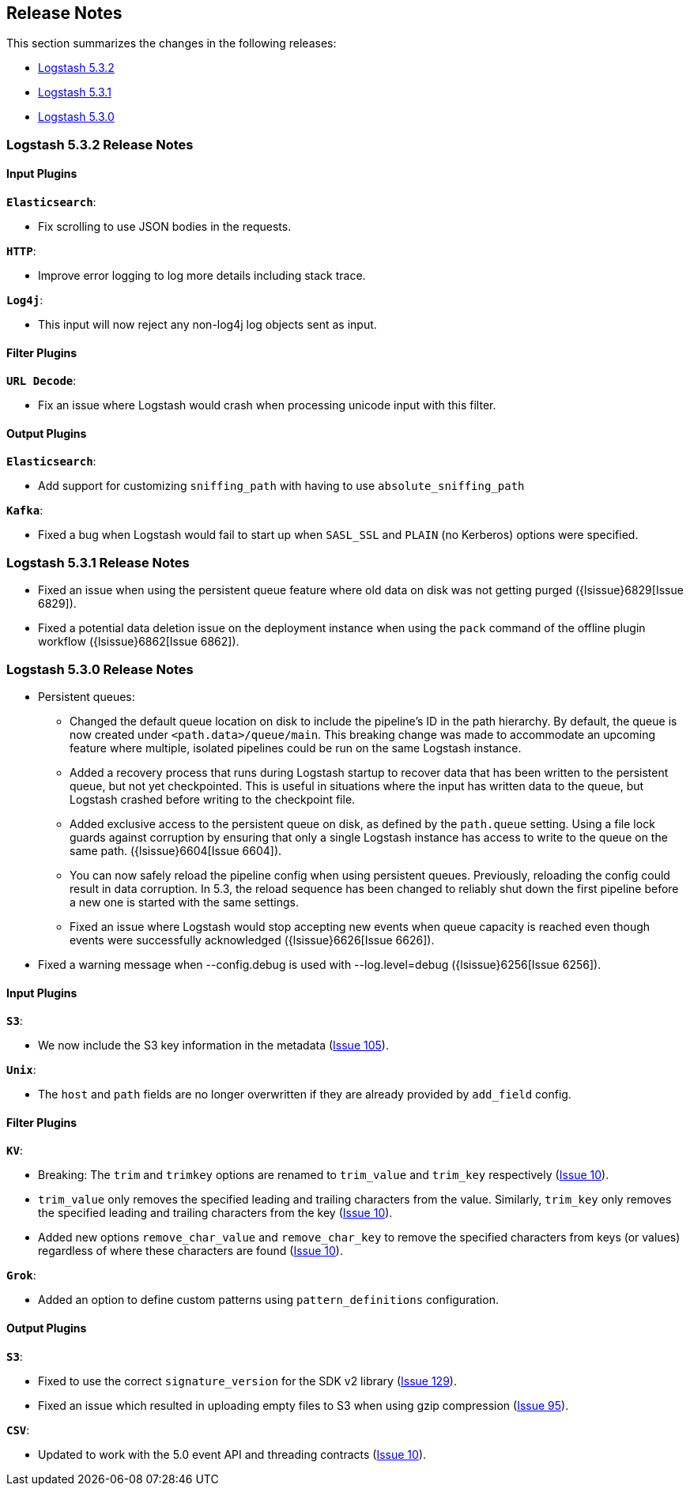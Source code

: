 [[releasenotes]]
== Release Notes

This section summarizes the changes in the following releases:

* <<logstash-5-3-2,Logstash 5.3.2>>
* <<logstash-5-3-1,Logstash 5.3.1>>
* <<logstash-5-3-0,Logstash 5.3.0>>

[[logstash-5-3-2]]
=== Logstash 5.3.2 Release Notes

[float]
==== Input Plugins

*`Elasticsearch`*:

* Fix scrolling to use JSON bodies in the requests.

*`HTTP`*:

* Improve error logging to log more details including stack trace.

*`Log4j`*:

* This input will now reject any non-log4j log objects sent as input.

==== Filter Plugins

*`URL Decode`*:

* Fix an issue where Logstash would crash when processing unicode input with this filter.

==== Output Plugins

*`Elasticsearch`*:

* Add support for customizing `sniffing_path` with having to use `absolute_sniffing_path`

*`Kafka`*:

* Fixed a bug when Logstash would fail to start up when `SASL_SSL` and `PLAIN` (no Kerberos) options were specified.

[[logstash-5-3-1]]
=== Logstash 5.3.1 Release Notes

* Fixed an issue when using the persistent queue feature where old data on disk was not getting purged ({lsissue}6829[Issue 6829]).
* Fixed a potential data deletion issue on the deployment instance when using the `pack` command of the 
  offline plugin workflow ({lsissue}6862[Issue 6862]).

[[logstash-5-3-0]]
=== Logstash 5.3.0 Release Notes

* Persistent queues:
    ** Changed the default queue location on disk to include the pipeline's ID in the path hierarchy.
       By default, the queue is now created under `<path.data>/queue/main`. This breaking change was made to
       accommodate an upcoming feature where multiple, isolated pipelines could be run on the same Logstash
       instance.
    ** Added a recovery process that runs during Logstash startup to recover data that has been written to the 
       persistent queue, but not yet checkpointed. This is useful in situations where the input has written data to 
       the queue, but Logstash crashed before writing to the checkpoint file.
    ** Added exclusive access to the persistent queue on disk, as defined by the `path.queue` setting. Using a file 
       lock guards against corruption by ensuring that only a single Logstash instance has access to write to the 
       queue on the same path. ({lsissue}6604[Issue 6604]).
    ** You can now safely reload the pipeline config when using persistent queues. Previously, reloading the 
       config could result in data corruption. In 5.3, the reload sequence has been changed to reliably shut down the
       first pipeline before a new one is started with the same settings.
    ** Fixed an issue where Logstash would stop accepting new events when queue capacity is reached even though events
       were successfully acknowledged ({lsissue}6626[Issue 6626]).

* Fixed a warning message when --config.debug is used with --log.level=debug  ({lsissue}6256[Issue 6256]).


[float]
==== Input Plugins

*`S3`*:

* We now include the S3 key information in the metadata (https://github.com/logstash-plugins/logstash-input-s3/issues/105[Issue 105]).

*`Unix`*:

* The `host` and `path` fields are no longer overwritten if they are already provided by `add_field` config.

==== Filter Plugins

*`KV`*:

* Breaking: The `trim` and `trimkey` options are renamed to `trim_value` and `trim_key` respectively (https://github.com/logstash-plugins/logstash-filter-kv/issues/10[Issue 10]).
* `trim_value` only removes the specified leading and trailing characters from the value. Similarly, `trim_key`
  only removes the specified leading and trailing characters from the key (https://github.com/logstash-plugins/logstash-filter-kv/issues/10[Issue 10]).
* Added new options `remove_char_value` and `remove_char_key` to remove the specified characters from keys
  (or values) regardless of where these characters are found (https://github.com/logstash-plugins/logstash-filter-kv/issues/10[Issue 10]).

*`Grok`*:

* Added an option to define custom patterns using `pattern_definitions` configuration.

==== Output Plugins

*`S3`*:

* Fixed to use the correct `signature_version` for the SDK v2 library (https://github.com/logstash-plugins/logstash-output-csv/issues/129[Issue 129]).
* Fixed an issue which resulted in uploading empty files to S3 when using gzip compression (https://github.com/logstash-plugins/logstash-output-s3/issues/95[Issue 95]).

*`CSV`*:

* Updated to work with the 5.0 event API and threading contracts (https://github.com/logstash-plugins/logstash-output-csv/issues/10[Issue 10]).
